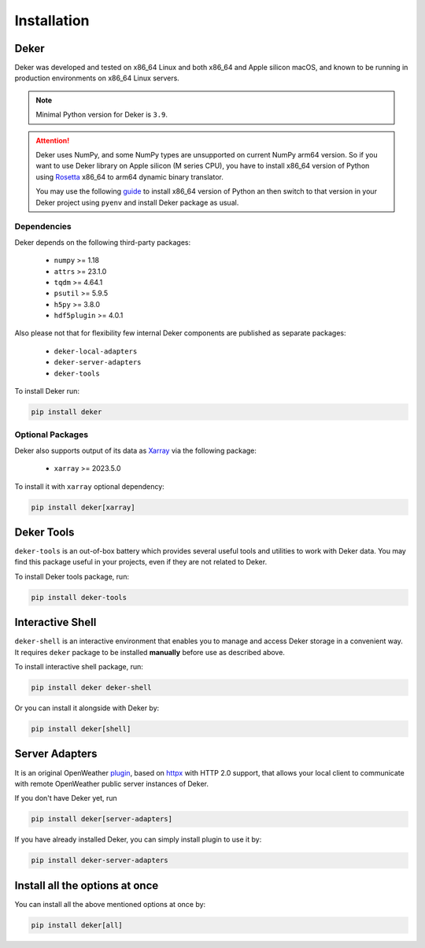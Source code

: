 ************
Installation
************


Deker
=====

Deker was developed and tested on x86_64 Linux and both x86_64 and Apple silicon macOS, and known
to be running in production environments on x86_64 Linux servers.

.. note::
   Minimal Python version for Deker is ``3.9``.

.. attention::
   Deker uses NumPy, and some NumPy types are unsupported on current NumPy arm64 version. So if you
   want to use Deker library on Apple silicon (M series CPU), you have to install x86_64 version of
   Python using Rosetta_ x86_64 to arm64 dynamic binary translator.

   You may use the following guide_ to install x86_64 version of Python an then switch to that
   version in your Deker project using ``pyenv`` and install Deker package as usual.

.. _Rosetta: https://developer.apple.com/documentation/apple-silicon/about-the-rosetta-translation-environment
.. _guide: https://sixty-north.com/blog/pyenv-apple-silicon.html


Dependencies
------------

Deker depends on the following third-party packages:

    * ``numpy`` >= 1.18
    * ``attrs`` >= 23.1.0
    * ``tqdm`` >= 4.64.1
    * ``psutil`` >= 5.9.5
    * ``h5py`` >= 3.8.0
    * ``hdf5plugin`` >= 4.0.1

Also please not that for flexibility few internal Deker components are published as separate
packages:

    * ``deker-local-adapters``
    * ``deker-server-adapters``
    * ``deker-tools``

To install Deker run:

.. code-block:: bash

    pip install deker


Optional Packages
-----------------

Deker also supports output of its data as Xarray_ via the following package:

    * ``xarray`` >= 2023.5.0

To install it with ``xarray`` optional dependency:

.. code-block:: bash

    pip install deker[xarray]

.. _Xarray: https://docs.xarray.dev/en/stable/getting-started-guide/installing.html

Deker Tools
===========

``deker-tools`` is an out-of-box battery which provides several useful tools and utilities to work
with Deker data. You may find this package useful in your projects, even if they are not related to
Deker.

To install Deker tools package, run:

.. code-block:: bash

    pip install deker-tools


Interactive Shell
=================

``deker-shell`` is an interactive environment that enables you to manage and access Deker storage
in a convenient way. It requires ``deker`` package to be installed **manually** before use as described
above.

To install interactive shell package, run:

.. code-block:: bash

    pip install deker deker-shell

Or you can install it alongside with Deker by:

.. code-block:: bash

    pip install deker[shell]


Server Adapters
===============
.. _plugin: connecting_to_server.html

It is an original OpenWeather plugin_, based on `httpx <https://www.python-httpx.org/>`_
with HTTP 2.0 support, that allows your local client to communicate with remote OpenWeather
public server instances of Deker.

If you don't have Deker yet, run

.. code-block:: bash

    pip install deker[server-adapters]

If you have already installed Deker, you can simply install plugin to use it by:

.. code-block:: bash

    pip install deker-server-adapters


Install all the options at once
=================================
You can install all the above mentioned options at once by:

.. code-block:: bash

    pip install deker[all]
